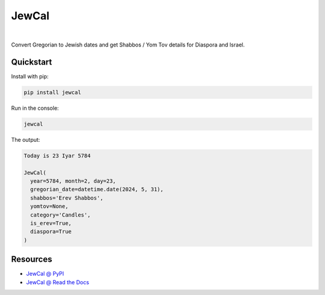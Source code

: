 .. include_title_start

JewCal
======

.. include_title_end



.. image:: https://github.com/essel-dev/jewcal/actions/workflows/tests.yml/badge.svg
    :target: https://github.com/essel-dev/jewcal/actions/workflows/tests.yml
    :alt: Tests Status
.. image:: https://github.com/essel-dev/jewcal/actions/workflows/pypi.yml/badge.svg
    :target: https://github.com/essel-dev/jewcal/actions/workflows/pypi.yml
    :alt: PyPi Status
.. image:: https://readthedocs.org/projects/jewcal/badge/?version=stable
    :target: https://jewcal.readthedocs.io/en/stable/?badge=stable
    :alt: Documentation Status

|



.. include_intro_start

Convert Gregorian to Jewish dates and get Shabbos / Yom Tov details for Diaspora and Israel.

.. include_intro_end



.. include_quickstart_start

Quickstart
----------

Install with pip:

.. code-block:: bash

  pip install jewcal


Run in the console:

.. code-block:: bash

  jewcal


The output:

.. code-block:: console

  Today is 23 Iyar 5784

  JewCal(
    year=5784, month=2, day=23,
    gregorian_date=datetime.date(2024, 5, 31),
    shabbos='Erev Shabbos',
    yomtov=None,
    category='Candles',
    is_erev=True,
    diaspora=True
  )


.. include_quickstart_end


Resources
---------

- `JewCal @ PyPI <https://pypi.org/project/jewcal/>`_
- `JewCal @ Read the Docs <https://jewcal.readthedocs.io/>`_
